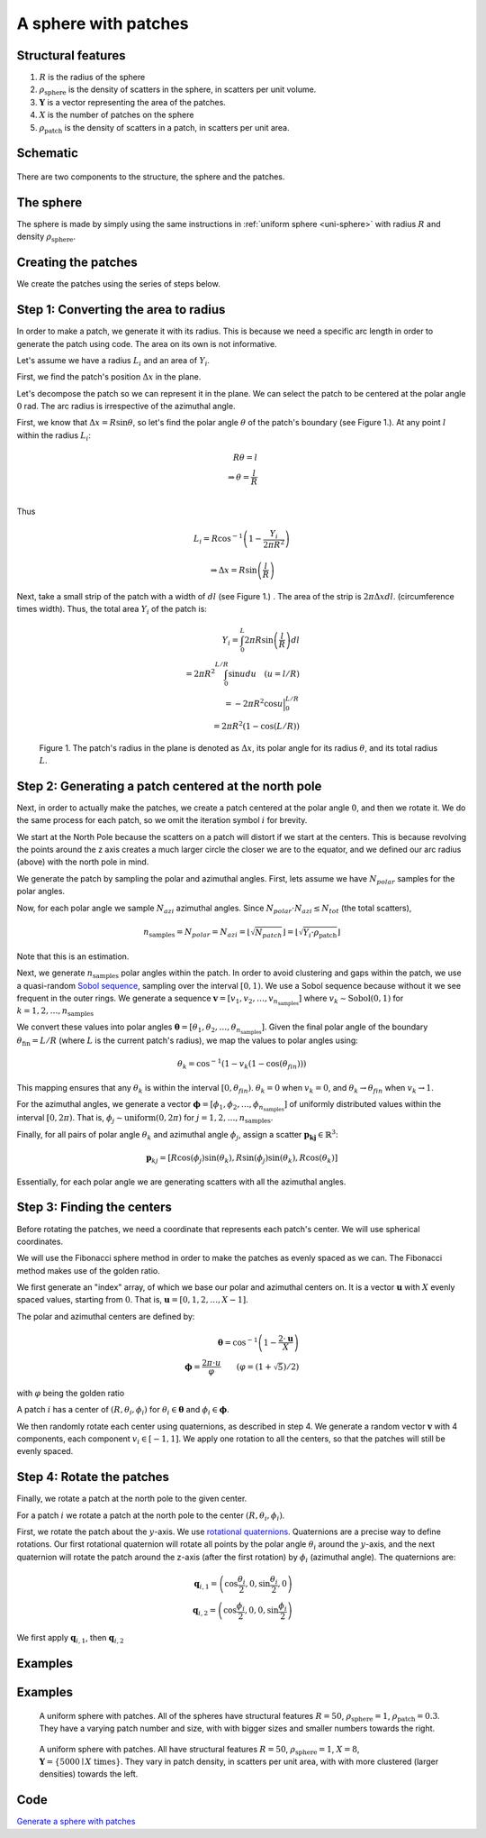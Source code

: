 A sphere with patches
===============================


Structural features
--------------------
1. :math:`R` is the radius of the sphere
2. :math:`\rho_\text{sphere}` is the density of scatters in the sphere, in scatters per unit volume.
3. :math:`\mathbf{Y}` is a vector representing the area of the patches. 
4. :math:`X` is the number of patches on the sphere
5. :math:`\rho_\text{patch}` is the density of scatters in a patch, in scatters per unit area.

Schematic
-----------


.. figure:: images/sphere_with_patch.png
  :class: with-border

There are two components to the structure, the sphere and the patches. 

The sphere
-------------
The sphere is made by simply using the same instructions in :ref:`uniform sphere <uni-sphere>`
with radius :math:`R` and density :math:`\rho_\text{sphere}`.

.. _patch-sphere-method:

Creating the patches
----------------------
We create the patches using the series of steps below.


Step 1: Converting the area to radius
---------------------------------------------

In order to make a patch, we generate it with its radius. This is because
we need a specific arc length in order to generate the patch using code. The area on its own is
not informative.


Let's assume we have a radius :math:`L_i` and an area of :math:`Y_i`. 


First, we find the patch's position :math:`\Delta x` in the plane.

Let's decompose the patch so we can represent it in the plane. 
We can select the patch to be centered at the polar angle 
:math:`0` rad. The arc radius is irrespective of the azimuthal angle.

First, we know that :math:`\Delta x = R \sin \theta`, so let's find the polar angle :math:`\theta` of the patch's boundary (see Figure 1.). 
At any point :math:`l` within the radius :math:`L_i`:

.. math::
   R \theta = l \\
   \Rightarrow \theta = \frac{l}{R}\\
 
Thus

.. math::
  L_i = R \cos^{-1} \left(1 - \frac{Y_i}{2 \pi R^2}\right)

  \Rightarrow \Delta x = R \sin \left(\frac{l}{R} \right)

Next, take a small strip of the patch with a width of :math:`dl` (see Figure 1.) . The area of the strip is :math:`2 \pi \Delta x dl`.
(circumference times width). Thus, the total area :math:`Y_i` of the patch is:

.. math::
   Y_i = \int_{0}^L 2 \pi R \sin \left(\frac{l}{R}\right) dl \\
   = 2 \pi R^2 \int_{0}^{L/R} \sin u du \quad (u = l/R) \\
   = - 2 \pi R^2 \cos u \Big|_0^{L/R} \\
   = 2 \pi R^2 (1 - \cos (L / R))


.. figure:: images/patches/radius_length.png
   :width: 60%

   Figure 1. The patch's radius in the plane is denoted as :math:`\Delta x`, its polar angle for its radius :math:`\theta`, and its total radius :math:`L`. 



Step 2: Generating a patch centered at the north pole
------------------------------------------------------

Next, in order to actually make the patches, we create a patch centered at the 
polar angle :math:`0`, and then we rotate it. We do the same process for each 
patch, so we omit the iteration symbol :math:`i` for brevity. 

We start at the North Pole because the scatters on a patch will distort if we start at the centers. 
This is because revolving the points around the z axis creates a much larger circle the closer we are to the equator,
and we defined our arc radius (above) with the north pole in mind.


We generate the patch by sampling the polar and azimuthal angles.
First, lets assume we have :math:`N_{polar}` samples for the polar angles.

Now, for each polar angle we sample :math:`N_{azi}` azimuthal angles.
Since :math:`N_{polar} \cdot N_{azi} \le N_{tot}` (the total scatters),

.. math::
  n_{\text{samples}} = N_{polar} = N_{azi} =  \left \lfloor \sqrt{N_{patch}} \right \rfloor = \left \lfloor \sqrt{Y_i \cdot \rho_\text{patch}} \right \rfloor
  
Note that this is an estimation.

Next, we generate :math:`n_{\text{samples}}` polar angles within the patch.  In order to avoid clustering and gaps within the patch, we use a 
quasi-random `Sobol sequence <https://en.wikipedia.org/wiki/Sobol_sequence>`_, sampling over the interval :math:`[0, 1)`. We
use a Sobol sequence because without it we see frequent in the outer rings.
We generate a sequence :math:`\mathbf{v} = [v_1, v_2, \dots, v_{n_{\text{samples}}}]` where :math:`v_k \sim \text{Sobol}(0,1)`
for :math:`k = 1, 2, \dots, n_{\text{samples}}`

We convert these values into polar angles :math:`\boldsymbol{\theta} = [\theta_1, \theta_2, \dots, \theta_{n_{\text{samples}}}]`.
Given the final polar angle of the boundary :math:`\theta_{\text{fin}} = L / R` (where :math:`L` is the current patch's radius), we map
the values to polar angles using:

.. math::
  \theta_k = \cos^{-1} (1 - v_k (1 - \cos(\theta_{fin})))

This mapping ensures that any :math:`\theta_k` is within the interval :math:`[0, \theta_{fin})`.
:math:`\theta_k = 0` when :math:`v_k = 0`, 
and :math:`\theta_k \rightarrow  \theta_{fin}` when :math:`v_k \rightarrow 1`.

For the azimuthal angles, we generate a vector :math:`\boldsymbol{\phi} = [\phi_1, \phi_2, \dots, \phi_{n_{\text{samples}}}]` of
uniformly distributed values within the interval :math:`[0, 2 \pi)`. That is, :math:`\phi_j \sim \text{uniform}(0, 2\pi)` for
:math:`j = 1, 2, \dots, n_{\text{samples}}`.


Finally, for all pairs of polar angle :math:`\theta_k` and azimuthal angle :math:`\phi_j`, assign 
a scatter :math:`\mathbf{p_kj} \in \mathbb{R}^3`:

.. math::
   \mathbf{p}_{kj} =  \left[R \cos(\phi_{j}) \sin (\theta_k), 
   R \sin (\phi_{j}) \sin (\theta_k), 
   R \cos (\theta_k)\right]

Essentially, for each polar angle we are generating scatters with all the azimuthal angles.

Step 3: Finding the centers
---------------------------

Before rotating the patches, we need a coordinate that represents each patch's center. 
We will use spherical coordinates.

We will use the Fibonacci sphere method in order to make the patches as 
evenly spaced as we can. The Fibonacci method makes use of the golden ratio.

We first generate an "index" array, of which we base our polar and azimuthal centers on. 
It is a vector :math:`\mathbf{u}` with :math:`X` evenly spaced values, starting from :math:`0`. 
That is, :math:`\mathbf{u} = [0, 1, 2, \dots, X - 1]`.

The polar and azimuthal centers are defined by:

.. math::
   \boldsymbol{\theta} = \cos^{-1} \left(1 - \frac{2 \cdot \mathbf{u}}{X}\right) \\
   \boldsymbol{\phi} = \frac{2 \pi \cdot u}{\varphi} \qquad (\varphi = (1 + \sqrt{5})/2)

with :math:`\varphi` being the golden ratio

A patch :math:`i` has a center of :math:`(R, \theta_i, \phi_i)` for 
:math:`\theta_i \in \boldsymbol{\theta}` and :math:`\phi_i \in \boldsymbol{\phi}`.

We then randomly rotate each center using quaternions, as described in step 4. We
generate a random vector :math:`\mathbf{v}` with 4 components, each component :math:`v_i \in [-1, 1]`.
We apply one rotation to all the centers, so that the patches will still be evenly spaced.

Step 4: Rotate the patches
-----------------------------

Finally, we rotate a patch at the north pole to the given center.

For a patch :math:`i` we rotate a patch at the north pole to the center :math:`(R, \theta_i, \phi_i)`.

First, we rotate the patch about the :math:`y`-axis. We use `rotational quaternions <https://en.wikipedia.org/wiki/Quaternions_and_spatial_rotation>`_.
Quaternions are a precise way to define rotations. Our first rotational quaternion will 
rotate all points by the polar angle :math:`\theta_i` around the :math:`y`-axis, and the 
next quaternion will rotate the patch around the z-axis (after the first rotation) by
:math:`\phi_i` (azimuthal angle). The quaternions are:

.. math::
  \mathbf{q}_{i,1} = \left(\cos\frac{\theta_i}{2}, 0, \sin\frac{\theta_i}{2}, 0\right)\\
  \mathbf{q}_{i,2} = \left(\cos\frac{\phi_i}{2}, 0, 0, \sin\frac{\phi_i}{2}\right)

We first apply :math:`\mathbf{q}_{i,1}`, then :math:`\mathbf{q}_{i,2}`


Examples
----------

.. _patch-sphere-ex:

Examples
----------
.. figure:: images/patch_sphere_num.png
  :class: with-border
  
  A uniform sphere with patches. All of the spheres have structural features :math:`R = 50`, :math:`\rho_\text{sphere}=1`,
  :math:`\rho_\text{patch} = 0.3`. They have a varying patch number and size, with with bigger sizes and smaller numbers towards
  the right.

.. figure:: images/patch_sphere_density.png
  :class: with-border
  
  A uniform sphere with patches. All have structural features :math:`R = 50`, :math:`\rho_\text{sphere}=1`,
  :math:`X = 8`, :math:`\mathbf{Y} = \{ 5000 \mid X \text{ times} \}`. They vary in patch density, in scatters per unit area, 
  with with more clustered (larger densities) towards the left.

Code
----------
`Generate a sphere with patches <https://github.com/vaibhav-venkat/shapes_3d/blob/main/shapes_3d/objects/patchy_sphere.py>`_
